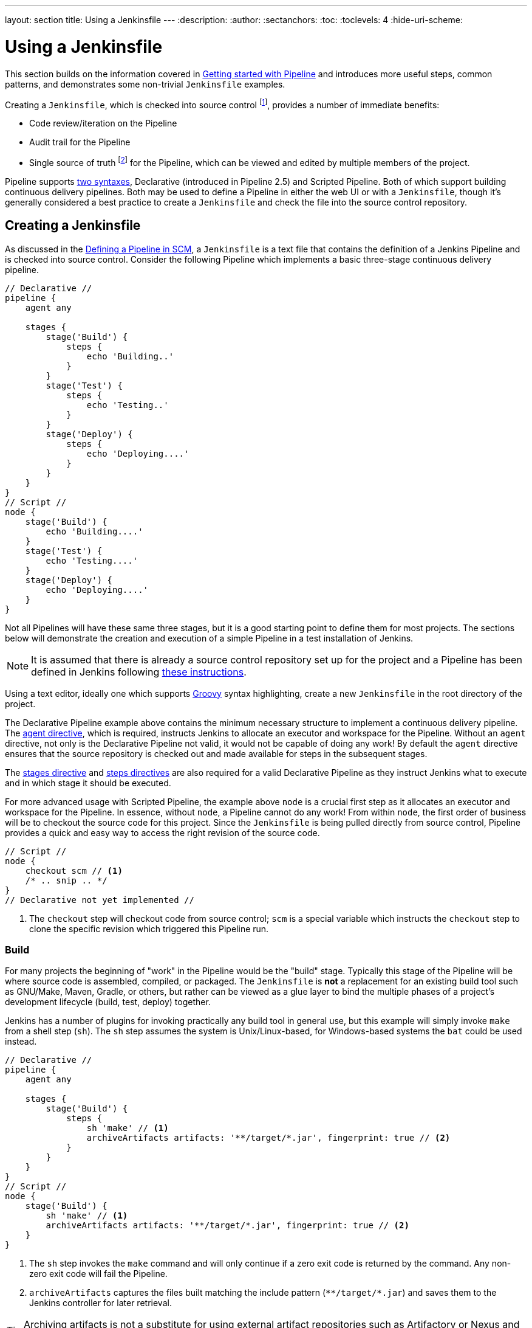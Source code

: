 ---
layout: section
title: Using a Jenkinsfile
---
ifdef::backend-html5[]
:description:
:author:
:sectanchors:
:toc:
:toclevels: 4
:hide-uri-scheme:
endif::[]


= Using a Jenkinsfile

This section builds on the information covered in link:../getting-started[Getting started with Pipeline] and introduces more useful steps, common patterns, and demonstrates some non-trivial `Jenkinsfile` examples.

Creating a `Jenkinsfile`, which is checked into source control footnote:scm[https://en.wikipedia.org/wiki/Source_control_management], provides a number of immediate benefits:

* Code review/iteration on the Pipeline
* Audit trail for the Pipeline
* Single source of truth footnote:[https://en.wikipedia.org/wiki/Single_Source_of_Truth] for the Pipeline, which can be viewed and edited by multiple members of the project.

Pipeline supports link:../syntax[two syntaxes], Declarative (introduced in Pipeline 2.5) and Scripted Pipeline.
Both of which support building continuous delivery pipelines.
Both may be used to define a Pipeline in either the web UI or with a `Jenkinsfile`, though it's generally considered a best practice to create a `Jenkinsfile` and check the file into the source control repository.


== Creating a Jenkinsfile

As discussed in the link:../getting-started#defining-a-pipeline-in-scm[Defining a Pipeline in SCM], a `Jenkinsfile` is a text file that contains the definition of a Jenkins Pipeline and is checked into source control.
Consider the following Pipeline which implements a basic three-stage continuous delivery pipeline.

[pipeline]
----
// Declarative //
pipeline {
    agent any

    stages {
        stage('Build') {
            steps {
                echo 'Building..'
            }
        }
        stage('Test') {
            steps {
                echo 'Testing..'
            }
        }
        stage('Deploy') {
            steps {
                echo 'Deploying....'
            }
        }
    }
}
// Script //
node {
    stage('Build') {
        echo 'Building....'
    }
    stage('Test') {
        echo 'Testing....'
    }
    stage('Deploy') {
        echo 'Deploying....'
    }
}
----

Not all Pipelines will have these same three stages, but it is a good starting point to define them for most projects.
The sections below will demonstrate the creation and execution of a simple Pipeline in a test installation of Jenkins.

[NOTE]
====
It is assumed that there is already a source control repository set up for the project and a Pipeline has been defined in Jenkins following <<getting-started#defining-a-pipeline-in-scm, these instructions>>.
====

Using a text editor, ideally one which supports link:http://groovy-lang.org[Groovy] syntax highlighting, create a new `Jenkinsfile` in the root directory of the project.


The Declarative Pipeline example above contains the minimum necessary structure to implement a continuous delivery pipeline.
The <<syntax#agent, agent directive>>, which is required, instructs Jenkins to allocate an executor and workspace for the Pipeline.
Without an `agent` directive, not only is the Declarative Pipeline not valid, it would not be capable of doing any work!
By default the `agent` directive ensures that the source repository is checked out and made available for steps in the subsequent stages.

The <<syntax#stages, stages directive>> and <<syntax#steps, steps directives>> are also required for a valid Declarative Pipeline as they instruct Jenkins what to execute and in which stage it should be executed.


For more advanced usage with Scripted Pipeline, the example above `node` is a crucial first step as it allocates an executor and workspace for the Pipeline.
In essence, without `node`, a Pipeline cannot do any work! From within `node`, the first order of business will be to checkout the source code for this project.
Since the `Jenkinsfile` is being pulled directly from source control, Pipeline provides a quick and easy way to access the right revision of the source code.

[role=scripted-pipeline]
[pipeline]
----
// Script //
node {
    checkout scm // <1>
    /* .. snip .. */
}
// Declarative not yet implemented //
----
<1> The `checkout` step will checkout code from source control; `scm` is a special variable which instructs the `checkout` step to clone the specific revision which triggered this Pipeline run.



=== Build

For many projects the beginning of "work" in the Pipeline would be the "build" stage.
Typically this stage of the Pipeline will be where source code is assembled, compiled, or packaged.
The `Jenkinsfile` is *not* a replacement for an existing build tool such as GNU/Make, Maven, Gradle, or others, but rather can be viewed as a glue layer to bind the multiple phases of a project's development lifecycle (build, test, deploy) together.

Jenkins has a number of plugins for invoking practically any build tool in general use, but this example will simply invoke `make` from a shell step (`sh`).
The `sh` step assumes the system is Unix/Linux-based, for Windows-based systems the `bat` could be used instead.

[pipeline]
----
// Declarative //
pipeline {
    agent any

    stages {
        stage('Build') {
            steps {
                sh 'make' // <1>
                archiveArtifacts artifacts: '**/target/*.jar', fingerprint: true // <2>
            }
        }
    }
}
// Script //
node {
    stage('Build') {
        sh 'make' // <1>
        archiveArtifacts artifacts: '**/target/*.jar', fingerprint: true // <2>
    }
}
----
<1> The `sh` step invokes the `make` command and will only continue if a zero exit code is returned by the command.
Any non-zero exit code will fail the Pipeline.
<2> `archiveArtifacts` captures the files built matching the include pattern (`+**/target/*.jar+`) and saves them to the Jenkins controller for later retrieval.


[TIP]
====
Archiving artifacts is not a substitute for using external artifact repositories such as Artifactory or Nexus and should be considered only for basic reporting and file archival.
====


=== Test

Running automated tests is a crucial component of any successful continuous delivery process.
As such, Jenkins has a number of test recording, reporting, and visualization facilities provided by a link:https://plugins.jenkins.io/?labels=report[number of plugins].
At a fundamental level, when there are test failures, it is useful to have Jenkins record the failures for reporting and visualization in the web UI.
The example below uses the `junit` step, provided by the plugin:junit[JUnit plugin].

In the example below, if tests fail, the Pipeline is marked "unstable", as denoted by a yellow ball in the web UI.
Based on the recorded test reports, Jenkins can also provide historical trend analysis and visualization.

[pipeline]
----
// Declarative //
pipeline {
    agent any

    stages {
        stage('Test') {
            steps {
                /* `make check` returns non-zero on test failures,
                * using `true` to allow the Pipeline to continue nonetheless
                */
                sh 'make check || true' // <1>
                junit '**/target/*.xml' // <2>
            }
        }
    }
}
// Script //
node {
    /* .. snip .. */
    stage('Test') {
        /* `make check` returns non-zero on test failures,
         * using `true` to allow the Pipeline to continue nonetheless
         */
        sh 'make check || true' // <1>
        junit '**/target/*.xml' // <2>
    }
    /* .. snip .. */
}
----
<1> Using an inline shell conditional (`sh 'make check || true'`) ensures that the `sh` step always sees a zero exit code, giving the `junit` step the opportunity to capture and process the test reports.
Alternative approaches to this are covered in more detail in the <<handling-failure>> section below.
<2> `junit` captures and associates the JUnit XML files matching the inclusion pattern (`+**/target/*.xml+`).


=== Deploy

Deployment can imply a variety of steps, depending on the project or organization requirements, and may be anything from publishing built artifacts to an Artifactory server, to pushing code to a production system.

At this stage of the example Pipeline, both the "Build" and "Test" stages have successfully executed.
In essence, the "Deploy" stage will only execute assuming previous stages completed successfully, otherwise the Pipeline would have exited early.

[pipeline]
----
// Declarative //
pipeline {
    agent any

    stages {
        stage('Deploy') {
            when {
              expression {
                currentBuild.result == null || currentBuild.result == 'SUCCESS' // <1>
              }
            }
            steps {
                sh 'make publish'
            }
        }
    }
}
// Script //
node {
    /* .. snip .. */
    stage('Deploy') {
        if (currentBuild.result == null || currentBuild.result == 'SUCCESS') { // <1>
            sh 'make publish'
        }
    }
    /* .. snip .. */
}
----
<1> Accessing the `currentBuild.result` variable allows the Pipeline to determine if there were any test failures.
In which case, the value would be `UNSTABLE`.

Assuming everything has executed successfully in the example Jenkins Pipeline, each successful Pipeline run will have associated build artifacts archived, test results reported upon and the full console output all in Jenkins.


A Scripted Pipeline can include conditional tests (shown above), loops, try/catch/finally blocks, and even functions.
The next section will cover this advanced Scripted Pipeline syntax in more detail.


== Working with your Jenkinsfile

The following sections provide details about handling:

* specific Pipeline syntax in your `Jenkinsfile` and
* features and functionality of Pipeline syntax which are essential in building your application or Pipeline project.


[[using-environment-variables]]
=== Using environment variables

Jenkins Pipeline exposes environment variables via the global variable `env`, which is available from anywhere within a `Jenkinsfile`.
The full list of environment variables accessible from within Jenkins Pipeline is documented at $\{YOUR_JENKINS_URL}/pipeline-syntax/globals#env and includes:

BUILD_ID:: The current build ID, identical to BUILD_NUMBER for builds created in Jenkins versions 1.597+.
BUILD_NUMBER:: The current build number, such as "153".
BUILD_TAG:: String of jenkins-$\{JOB_NAME}-$\{BUILD_NUMBER}. Convenient to put into a resource file, a jar file, etc for easier identification.
BUILD_URL:: The URL where the results of this build can be found (for example, \http://buildserver/jenkins/job/MyJobName/17/).
EXECUTOR_NUMBER:: The unique number that identifies the current executor (among executors of the same machine) performing this build. This is the number you see in the "build executor status", except that the number starts from 0, not 1.
JAVA_HOME:: If your job is configured to use a specific JDK, this variable is set to the JAVA_HOME of the specified JDK. When this variable is set, PATH is also updated to include the bin subdirectory of JAVA_HOME.
JENKINS_URL:: Full URL of Jenkins, such as \https://example.com:port/jenkins/ (NOTE: only available if Jenkins URL set in "System Configuration").
JOB_NAME:: Name of the project of this build, such as "foo" or "foo/bar".
NODE_NAME:: The name of the node the current build is running on. Set to 'master' for the Jenkins controller.
WORKSPACE:: The absolute path of the workspace.

Referencing or using these environment variables can be accomplished like accessing any key in a Groovy link:http://groovy-lang.org/syntax.html#_maps[Map], for example:

[pipeline]
----
// Declarative //
pipeline {
    agent any
    stages {
        stage('Example') {
            steps {
                echo "Running ${env.BUILD_ID} on ${env.JENKINS_URL}"
            }
        }
    }
}
// Script //
node {
    echo "Running ${env.BUILD_ID} on ${env.JENKINS_URL}"
}
----


==== Setting environment variables

Setting an environment variable within a Jenkins Pipeline is accomplished differently depending on whether Declarative or Scripted Pipeline is used.

Declarative Pipeline supports an <<syntax#environment, environment>> directive, whereas users of Scripted Pipeline must use the `withEnv` step.

[pipeline]
----
// Declarative //
pipeline {
    agent any
    environment { // <1>
        CC = 'clang'
    }
    stages {
        stage('Example') {
            environment { // <2>
                DEBUG_FLAGS = '-g'
            }
            steps {
                sh 'printenv'
            }
        }
    }
}
// Script //
node {
    /* .. snip .. */
    withEnv(["PATH+MAVEN=${tool 'M3'}/bin"]) {
        sh 'mvn -B verify'
    }
}
----
<1> An `environment` directive used in the top-level `pipeline` block will apply to all steps within the Pipeline.
<2> An `environment` directive defined within a `stage` will only apply the given environment variables to steps within the `stage`.


==== Setting environment variables dynamically

Environment variables can be set at run time and can be used by shell scripts (`sh`), Windows batch scripts (`bat`) and PowerShell scripts (`powershell`).
Each script can either `returnStatus` or `returnStdout`.
link:/doc/pipeline/steps/workflow-durable-task-step[More information on scripts].

Below is an example in a declarative pipeline using `sh` (shell) with both `returnStatus` and `returnStdout`.

[pipeline]
----
// Declarative //
pipeline {
    agent any // <1>
    environment {
        // Using returnStdout
        CC = """${sh(
                returnStdout: true,
                script: 'echo "clang"'
            )}""" // <2>
        // Using returnStatus
        EXIT_STATUS = """${sh(
                returnStatus: true,
                script: 'exit 1'
            )}"""
    }
    stages {
        stage('Example') {
            environment {
                DEBUG_FLAGS = '-g'
            }
            steps {
                sh 'printenv'
            }
        }
    }
}
// Script //
----
<1> An `agent` must be set at the top level of the pipeline.
This will fail if agent is set as `agent none`.
<2> When using `returnStdout` a trailing whitespace will be appended to the returned string.
Use `.trim()` to remove this.

=== Handling credentials

Credentials
link:../../using/using-credentials#configuring-credentials[configured in Jenkins] can be handled in Pipelines for immediate use.
Read more about using credentials in Jenkins on the link:../../using/using-credentials[Using credentials] page.

.The correct way to handle credentials in Jenkins
video::yfjtMIDgmfs[youtube,width=800,height=420]


==== For secret text, usernames and passwords, and secret files

Jenkins' declarative Pipeline syntax has the `credentials()` helper method (used within the <<syntax#environment,`environment`>> directive) which supports <<#secret-text,secret text>>, <<#usernames-and-passwords,username and password>>, as well as <<#secret-files,secret file>> credentials.
If you want to handle other types of credentials, refer to the <<#for-other-credential-types, For other credential types>> section.


===== Secret text

The following Pipeline code shows an example of how to create a Pipeline using environment variables for secret text credentials.

In this example, two secret text credentials are assigned to separate environment variables to access Amazon Web Services (AWS).
These credentials would have been configured in Jenkins with their respective credential IDs `jenkins-aws-secret-key-id` and `jenkins-aws-secret-access-key`.

[pipeline]
----
// Declarative //
pipeline {
    agent {
        // Define agent details here
    }
    environment {
        AWS_ACCESS_KEY_ID     = credentials('jenkins-aws-secret-key-id')
        AWS_SECRET_ACCESS_KEY = credentials('jenkins-aws-secret-access-key')
    }
    stages {
        stage('Example stage 1') {
            steps {
                // // <1>
            }
        }
        stage('Example stage 2') {
            steps {
                // // <2>
            }
        }
    }
}
// Script //
----
<1> You can reference the two credential environment variables (defined in this Pipeline's <<syntax#environment,`environment`>> directive), within this stage's steps using the syntax `$AWS_ACCESS_KEY_ID` and `$AWS_SECRET_ACCESS_KEY`.
For example, here you can authenticate to AWS using the secret text credentials assigned to these credential variables.
To maintain the security and anonymity of these credentials, if the job displays the value of these credential variables from within the Pipeline (such as `echo $AWS_SECRET_ACCESS_KEY`), Jenkins only returns the value "`+****+`" to reduce the risk of secret information being disclosed to the console output and any logs.
Any sensitive information in credential IDs themselves (such as usernames) are also returned as "`+****+`" in the Pipeline run's output.
This only reduces the risk of **accidental exposure**.
It does not prevent a malicious user from capturing the credential value by other means.
A Pipeline that uses credentials can also disclose those credentials.
Don't allow untrusted Pipeline jobs to use trusted credentials.
<2> In this Pipeline example, the credentials assigned to the two `AWS_...` environment variables are scoped globally for the entire Pipeline, so these credential variables could also be used in this stage's steps.
If, however, the `environment` directive in this Pipeline were moved to a specific stage (as is the case in the <<#usernames-and-passwords,Usernames and passwords>> Pipeline example below), then these `AWS_...` environment variables would only be scoped to the steps in that stage.

TIP: Storing static AWS keys in Jenkins credentials is not very secure.
If you can run Jenkins itself in AWS (at least the agent), it is preferable to use IAM roles for a link:https://docs.aws.amazon.com/IAM/latest/UserGuide/id_roles_use_switch-role-ec2.html[computer] or link:https://docs.aws.amazon.com/eks/latest/userguide/iam-roles-for-service-accounts.html[EKS service account].
It is also possible to use link:https://github.com/jenkinsci/oidc-provider-plugin#accessing-aws[web identity federation].

===== Usernames and passwords

The following Pipeline code snippets show an example of how to create a Pipeline using environment variables for username and password credentials.

In this example, username and password credentials are assigned to environment variables to access a Bitbucket repository in a common account or team for your organization; these credentials would have been configured in Jenkins with the credential ID `jenkins-bitbucket-common-creds`.

When setting the credential environment variable in the <<syntax#environment, `environment`>> directive:

[source,groovy]
----
environment {
    BITBUCKET_COMMON_CREDS = credentials('jenkins-bitbucket-common-creds')
}
----

this actually sets the following three environment variables:

* `BITBUCKET_COMMON_CREDS` - contains a username and a password separated by a colon in the format `username:password`.
* `BITBUCKET_COMMON_CREDS_USR` - an additional variable containing the username component only.
* `BITBUCKET_COMMON_CREDS_PSW` - an additional variable containing the password component only.

[NOTE]
====
By convention, variable names for environment variables are typically specified in capital case, with individual words separated by underscores
You can, however, specify any legitimate variable name using lower case characters.
Bear in mind that the additional environment variables created by the `credentials()` method (above) will always be appended with `_USR` and `_PSW` (i.e. in the format of an underscore followed by three capital letters).
====

The following code snippet shows the example Pipeline in its entirety:

[pipeline]
----
// Declarative //
pipeline {
    agent {
        // Define agent details here
    }
    stages {
        stage('Example stage 1') {
            environment {
                BITBUCKET_COMMON_CREDS = credentials('jenkins-bitbucket-common-creds')
            }
            steps {
                // // <1>
            }
        }
        stage('Example stage 2') {
            steps {
                // // <2>
            }
        }
    }
}
// Script //
----
<1> The following credential environment variables (defined in this Pipeline's <<syntax#environment,`environment`>> directive) are available within this stage's steps and can be referenced using the syntax:
* `$BITBUCKET_COMMON_CREDS`
* `$BITBUCKET_COMMON_CREDS_USR`
* `$BITBUCKET_COMMON_CREDS_PSW`

+
For example, here you can authenticate to Bitbucket with the username and password assigned to these credential variables.
To maintain the security and anonymity of these credentials, if the job displays the value of these credential variables from within the Pipeline the same behavior described in the <<#secret-text,Secret text>> example above applies to these username and password credential variable types too.
This only reduces the risk of **accidental exposure**.
It does not prevent a malicious user from capturing the credential value by other means.
A Pipeline that uses credentials can also disclose those credentials.
Don't allow untrusted Pipeline jobs to use trusted credentials.
<2> In this Pipeline example, the credentials assigned to the three `BITBUCKET_COMMON_CREDS...` environment variables are scoped only to `Example stage 1`, so these credential variables are not available for use in this `Example stage 2` stage's steps.
If, however, the `environment` directive in this Pipeline were moved immediately within the <<syntax#declarative-pipeline,`pipeline`>> block (as is the case in the <<#secret-text,Secret text>> Pipeline example above), then these `BITBUCKET_COMMON_CREDS...` environment variables would be scoped globally and could be used in any stage's steps.


===== Secret files

A secret file is a credential which is stored in a file and uploaded to Jenkins.
Secret files are used for credentials that are:

* too unwieldy to enter directly into Jenkins, and/or
* in binary format, such as a GPG file.

In this example, we use a Kubernetes config file that has been configured as a secret file credential named `my-kubeconfig`.

[pipeline]
----
// Declarative //
pipeline {
    agent {
        // Define agent details here
    }
    environment {
        // The MY_KUBECONFIG environment variable will be assigned the value of a temporary file.
        // For example:
        //   /home/user/.jenkins/workspace/cred_test@tmp/secretFiles/546a5cf3-9b56-4165-a0fd-19e2afe6b31f/kubeconfig.txt
        MY_KUBECONFIG = credentials('my-kubeconfig')
    }
    stages {
        stage('Example stage 1') {
            steps {
                sh("kubectl --kubeconfig $MY_KUBECONFIG get pods")
            }
        }
    }
}
// Script //
----

==== For other credential types

If you need to set credentials in a Pipeline for anything other than secret text, usernames and passwords, or <<#for-secret-text-usernames-and-passwords-and-secret-files,secret files>> like SSH keys or certificates, use Jenkins' *Snippet Generator* feature, which you can access through Jenkins' classic UI.

To access the *Snippet Generator* for your Pipeline project/item:

. From the Jenkins Dashboard, select the name of your Pipeline project/item.
. In the left navigation pane, select *Pipeline Syntax* and ensure that the *Snippet Generator* option is available at the top of the navigation pane.
. From the *Sample Step* field, choose *withCredentials: Bind credentials to variables*.
. Under *Bindings*, click *Add* and choose from the dropdown:
  * *SSH User Private Key* - to handle link:http://www.snailbook.com/protocols.html[SSH public/private key pair credentials], from which you can specify:
    ** *Key File Variable* - the name of the environment variable that will be bound to these credentials.
       Jenkins actually assigns this temporary variable to the secure location of the private key file required in the SSH public/private key pair authentication process.
    ** *Passphrase Variable* ( _Optional_ ) - the name of the environment variable that will be bound to the link:https://tools.ietf.org/html/rfc4251#section-9.4.4[passphrase] associated with the SSH public/private key pair.
    ** *Username Variable* ( _Optional_ ) - the name of the environment variable that will be bound to username associated with the SSH public/private key pair.
    ** *Credentials* - choose the SSH public/private key credentials stored in Jenkins.
       The value of this field is the credential ID, which Jenkins writes out to the generated snippet.
  * *Certificate* - to handle link:https://tools.ietf.org/html/rfc7292[PKCS#12 certificates], from which you can specify:
    ** *Keystore Variable* - the name of the environment variable that will be bound to these credentials.
       Jenkins actually assigns this temporary variable to the secure location of the certificate's keystore required in the certificate authentication process.
    ** *Password Variable* ( _Optional_ ) - the name of the environment variable that will be bound to the password associated with the certificate.
    ** *Alias Variable* ( _Optional_ ) - the name of the environment variable that will be bound to the unique alias associated with the certificate.
    ** *Credentials* - choose the certificate credentials stored in Jenkins.
       The value of this field is the credential ID, which Jenkins writes out to the generated snippet.
  * *Docker client certificate* - to handle Docker Host Certificate Authentication.
. Click *Generate Pipeline Script* and Jenkins generates a `withCredentials(...) { ... }` Pipeline step snippet for the credentials you specified, which you can then copy and paste into your Declarative or Scripted Pipeline code. +
  *Notes:*
  * The *Credentials* fields (above) show the names of credentials configured in Jenkins.
    However, these values are converted to credential IDs after clicking *Generate Pipeline Script*. [[withcredentials-script-examples]]
  * To combine more than one credential in a single `withCredentials(...) { ... }` Pipeline step, see <<#combining-credentials-in-one-step,Combining credentials in one step>> (below) for details.

*SSH User Private Key example*

[source,groovy]
----
withCredentials(bindings: [sshUserPrivateKey(credentialsId: 'jenkins-ssh-key-for-abc', \
                                             keyFileVariable: 'SSH_KEY_FOR_ABC', \
                                             passphraseVariable: '', \
                                             usernameVariable: '')]) {
  // some block
}
----
The optional `passphraseVariable` and `usernameVariable` definitions can be deleted in your final Pipeline code.

*Certificate example*

[source,groovy]
----
withCredentials(bindings: [certificate(aliasVariable: '', \
                                       credentialsId: 'jenkins-certificate-for-xyz', \
                                       keystoreVariable: 'CERTIFICATE_FOR_XYZ', \
                                       passwordVariable: 'XYZ-CERTIFICATE-PASSWORD')]) {
  // some block
}
----
The optional `aliasVariable` and `passwordVariable` variable definitions can be deleted in your final Pipeline code.

The following code snippet shows an example Pipeline in its entirety, which implements the *SSH User Private Key* and *Certificate* snippets above:

[pipeline]
----
// Declarative //
pipeline {
    agent {
        // define agent details
    }
    stages {
        stage('Example stage 1') {
            steps {
                withCredentials(bindings: [sshUserPrivateKey(credentialsId: 'jenkins-ssh-key-for-abc', \
                                                             keyFileVariable: 'SSH_KEY_FOR_ABC')]) {
                  // // <1>
                }
                withCredentials(bindings: [certificate(credentialsId: 'jenkins-certificate-for-xyz', \
                                                       keystoreVariable: 'CERTIFICATE_FOR_XYZ', \
                                                       passwordVariable: 'XYZ-CERTIFICATE-PASSWORD')]) {
                  // // <2>
                }
            }
        }
        stage('Example stage 2') {
            steps {
                // // <3>
            }
        }
    }
}
// Script //
----
<1> Within this step, you can reference the credential environment variable with the syntax `$SSH_KEY_FOR_ABC`.
For example, here you can authenticate to the ABC application with its configured SSH public/private key pair credentials, whose *SSH User Private Key* file is assigned to `$SSH_KEY_FOR_ABC`.
<2> Within this step, you can reference the credential environment variable with the syntax `$CERTIFICATE_FOR_XYZ` and `$XYZ-CERTIFICATE-PASSWORD`.
For example, here you can authenticate to the XYZ application with its configured certificate credentials, whose *Certificate*'s keystore file and password are assigned to the variables `$CERTIFICATE_FOR_XYZ` and `$XYZ-CERTIFICATE-PASSWORD`, respectively.
<3> In this Pipeline example, the credentials assigned to the `$SSH_KEY_FOR_ABC`, `$CERTIFICATE_FOR_XYZ` and `$XYZ-CERTIFICATE-PASSWORD` environment variables are scoped only within their respective `withCredentials( ... ) { ... }` steps, so these credential variables are not available for use in this `Example stage 2` stage's steps.

To maintain the security and anonymity of these credentials, if you attempt to retrieve the value of these credential variables from within these `withCredentials( ... ) { ... }` steps, the same behavior described in the <<#secret-text,Secret text>> example (above) applies to these SSH public/private key pair credential and certificate variable types too.
This only reduces the risk of **accidental exposure**.
It does not prevent a malicious user from capturing the credential value by other means.
A Pipeline that uses credentials can also disclose those credentials.
Don't allow untrusted Pipeline jobs to use trusted credentials.

[NOTE]
====
* When using the *Sample Step* field's *withCredentials: Bind credentials to variables* option in the *Snippet Generator*, only credentials which your current Pipeline project/item has access to can be selected from any *Credentials* field's list.
While you can manually write a `withCredentials( ... ) { ... }` step for your Pipeline (like the examples <<#withcredentials-script-examples,above>>), using the *Snippet Generator* is recommended to avoid specifying credentials that are out of scope for this Pipeline project/item, which when run, will make the step fail.
* You can also use the *Snippet Generator* to generate `withCredentials( ... ) { ... }` steps to handle secret text, usernames and passwords and secret files.
However, if you only need to handle these types of credentials, it is recommended you use the relevant procedure described in the section <<#for-secret-text-usernames-and-passwords-and-secret-files,above>> for improved Pipeline code readability.
* The use of **single-quotes** instead of **double-quotes** to define the `script` (the implicit parameter to `sh`) in Groovy above.
The single-quotes will cause the secret to be expanded by the shell as an environment variable.
The double-quotes are potentially less secure as the secret is interpolated by Groovy, and so typical operating system process listings will accidentally disclose it :
```
node {
  withCredentials([string(credentialsId: 'mytoken', variable: 'TOKEN')]) {
    sh /* WRONG! */ """
      set +x
      curl -H 'Token: $TOKEN' https://some.api/
    """
    sh /* CORRECT */ '''
      set +x
      curl -H 'Token: $TOKEN' https://some.api/
    '''
  }
}
```
====


===== Combining credentials in one step

Using the *Snippet Generator*, you can make multiple credentials available within a single `withCredentials( ... ) { ... }` step by doing the following:

. From the Jenkins Dashboard, select the name of your Pipeline project/item.
. In the left navigation pane, select *Pipeline Syntax* and ensure that the *Snippet Generator* option is available at the top of the navigation pane.
. From the *Sample Step* field, choose *withCredentials: Bind credentials to variables*.
. Click *Add* under *Bindings*.
. Choose the credential type to add to the `withCredentials( ... ) { ... }` step from the dropdown list.
. Specify the credential *Bindings* details.
  Read more above these in the procedure under <<#for-other-credential-types,For other credential types>> (above).
. Repeat from "Click *Add* ..." (above) for each (set of) credential/s to add to the `withCredentials( ... ) { ... }` step.
. Select *Generate Pipeline Script* to generate the final `withCredentials( ... ) { ... }` step snippet.


=== String interpolation

Jenkins Pipeline uses rules identical to link:http://groovy-lang.org[Groovy] for string interpolation.
Groovy's String interpolation support can be confusing to many newcomers to the language.
While Groovy supports declaring a string with either single quotes, or double quotes, for example:

[source,groovy]
----
def singlyQuoted = 'Hello'
def doublyQuoted = "World"
----

Only the latter string will support the dollar-sign (`$`) based string
interpolation, for example:

[source,groovy]
----
def username = 'Jenkins'
echo 'Hello Mr. ${username}'
echo "I said, Hello Mr. ${username}"
----

Would result in:

[source]
----
Hello Mr. ${username}
I said, Hello Mr. Jenkins
----

Understanding how to use string interpolation is vital for using some of
Pipeline's more advanced features.

==== Interpolation of sensitive environment variables

[WARNING]
======
Groovy string interpolation should [red]*never* be used with credentials.
======

Groovy string interpolation can leak sensitive environment variables (i.e. credentials, see: <<Handling credentials>>).
This is because the sensitive environment variable will be interpolated during Groovy evaluation, and the environment variable's value could be made available earlier than intended, resulting in sensitive data leaking in various contexts.

For example, consider a sensitive environment variable passed to the `sh` step.

[pipeline]
----
// Declarative //
pipeline {
    agent any
    environment {
        EXAMPLE_CREDS = credentials('example-credentials-id')
    }
    stages {
        stage('Example') {
            steps {
                /* WRONG! */
                sh("curl -u ${EXAMPLE_CREDS_USR}:${EXAMPLE_CREDS_PSW} https://example.com/")
            }
        }
    }
}
// Script //
----
Should Groovy perform the interpolation, the sensitive value will be injected directly into the arguments of the `sh` step, which among other issues, means that the literal value will be visible as an argument to the `sh` process on the agent in OS process listings.
Using single-quotes instead of double-quotes when referencing these sensitive environment variables prevents this type of leaking.

[pipeline]
----
// Declarative //
pipeline {
    agent any
    environment {
        EXAMPLE_CREDS = credentials('example-credentials-id')
    }
    stages {
        stage('Example') {
            steps {
                /* CORRECT */
                sh('curl -u $EXAMPLE_CREDS_USR:$EXAMPLE_CREDS_PSW https://example.com/')
            }
        }
    }
}
// Script //
----


==== Injection via interpolation

[WARNING]
======
Groovy string interpolation can inject rogue commands into command interpreters via special characters.
======

Another note of caution.
Using Groovy string interpolation for user-controlled variables with steps that pass their arguments to command interpreters such as the `sh`, `bat`, `powershell`, or `pwsh` steps can result in problems analogous to SQL injection.
This occurs when a user-controlled variable (generally an environment variable, usually a parameter passed to the build) that contains special characters (e.g. `/ \ $ & % ^ > < | ;`) is passed to the `sh`, `bat`, `powershell`, or `pwsh` steps using Groovy interpolation.
For a simple example:

[pipeline]
----
// Declarative //
pipeline {
  agent any
  parameters {
    string(name: 'STATEMENT', defaultValue: 'hello; ls /', description: 'What should I say?')
  }
  stages {
    stage('Example') {
      steps {
        /* WRONG! */
        sh("echo ${STATEMENT}")
      }
    }
  }
}
// Script //
----

In this example, the argument to the `sh` step is evaluated by Groovy, and `STATEMENT` is interpolated directly into the argument as if `sh('echo hello; ls /')` has been written in the Pipeline.
When this is processed on the agent, rather than echoing the value `hello; ls /`, it will echo `hello` then proceed to list the entire root directory of the agent.
Any user able to control a variable interpolated by such a step would be able to make the `sh` step run arbitrary code on the agent.
To avoid this problem, make sure arguments to steps such as `sh` or `bat` that reference parameters or other user-controlled environment variables use single quotes to avoid Groovy interpolation.

[pipeline]
----
// Declarative //
pipeline {
  agent any
  parameters {
    string(name: 'STATEMENT', defaultValue: 'hello; ls /', description: 'What should I say?')
  }
  stages {
    stage('Example') {
      steps {
        /* CORRECT */
        sh('echo ${STATEMENT}')
      }
    }
  }
}
// Script //
----

Credential mangling is another issue that can occur when credentials that contain special characters are passed to a step using Groovy interpolation.
When the credential value is mangled, it is no longer valid and will no longer be masked in the console log.

[pipeline]
----
// Declarative //
pipeline {
  agent any
  environment {
    EXAMPLE_KEY = credentials('example-credentials-id') // Secret value is 'sec%ret'
  }
  stages {
    stage('Example') {
      steps {
          /* WRONG! */
          bat "echo ${EXAMPLE_KEY}"
      }
    }
  }
}
// Script //
----

Here, the `bat` step receives `echo sec%ret` and the Windows batch shell will simply drop the `%` and print out the value `secret`.
Because there is a single character difference, the value `secret` will not be masked.
Though the value is not the same as the actual credential, this is still a significant exposure of sensitive information.
Again, single-quotes avoids this issue.

[pipeline]
----
// Declarative //
pipeline {
  agent any
  environment {
    EXAMPLE_KEY = credentials('example-credentials-id') // Secret value is 'sec%ret'
  }
  stages {
    stage('Example') {
      steps {
          /* CORRECT */
          bat 'echo %EXAMPLE_KEY%'
      }
    }
  }
}
// Script //
----


=== Handling parameters

Declarative Pipeline supports parameters out-of-the-box, allowing the Pipeline to accept user-specified parameters at runtime via the <<syntax#parameters, parameters directive>>.
Configuring parameters with Scripted Pipeline is done with the `properties` step, which can be found in the Snippet Generator.

If you configured your pipeline to accept parameters using the *Build with Parameters* option, those parameters are accessible as members of the `params` variable.

Assuming that a String parameter named "Greeting" has been configured in the `Jenkinsfile`, it can access that parameter via `${params.Greeting}`:

[pipeline]
----
// Declarative //
pipeline {
    agent any
    parameters {
        string(name: 'Greeting', defaultValue: 'Hello', description: 'How should I greet the world?')
    }
    stages {
        stage('Example') {
            steps {
                echo "${params.Greeting} World!"
            }
        }
    }
}
// Script //
properties([parameters([string(defaultValue: 'Hello', description: 'How should I greet the world?', name: 'Greeting')])])

node {
    echo "${params.Greeting} World!"
}
----


=== Handling failure

Declarative Pipeline supports robust failure handling by default via its <<syntax#post, post section>> which allows declaring a number of different "post conditions" such as: `always`, `unstable`, `success`, `failure`, and `changed`.
The <<syntax#post, Pipeline Syntax>> section provides more detail on how to use the various post conditions.

[pipeline]
----
// Declarative //
pipeline {
    agent any
    stages {
        stage('Test') {
            steps {
                sh 'make check'
            }
        }
    }
    post {
        always {
            junit '**/target/*.xml'
        }
        failure {
            mail to: team@example.com, subject: 'The Pipeline failed :('
        }
    }
}
// Script //
node {
    /* .. snip .. */
    stage('Test') {
        try {
            sh 'make check'
        }
        finally {
            junit '**/target/*.xml'
        }
    }
    /* .. snip .. */
}
----


Scripted Pipeline however relies on Groovy's built-in `try`/`catch`/`finally` semantics for handling failures during execution of the Pipeline.

In the <<test>> example above, the `sh` step was modified to never return a non-zero exit code (`sh 'make check || true'`).
This approach, while valid, means the following stages need to check `currentBuild.result` to know if there has been a test failure or not.

An alternative way of handling this, which preserves the early-exit behavior of failures in Pipeline, while still giving `junit` the chance to capture test reports, is to use a series of `try`/`finally` blocks:

==== Error-handling steps

Jenkins Pipelines provide dedicated steps for flexible error handling, allowing you to control how your Pipeline responds to errors and warnings.
These steps help you surface errors and warnings clearly in Jenkins, giving you control over whether the Pipeline fails, continues, or simply reports a warning.
For more information, refer to:

* link:/doc/pipeline/steps/workflow-basic-steps/#catcherror-catch-error-and-set-build-result-to-failure[catchError]
* link:/doc/pipeline/steps/workflow-basic-steps/#error-error-signal[error]
* link:/doc/pipeline/steps/workflow-basic-steps/#unstable-set-stage-result-to-unstable[unstable]
* link:/doc/pipeline/steps/workflow-basic-steps/#warnerror-catch-error-and-set-build-and-stage-result-to-unstable[warnError]

=== Using multiple agents

In all the previous examples, only a single agent has been used.
This means Jenkins will allocate an executor wherever one is available, regardless of how it is labeled or configured.
Not only can this behavior be overridden, but Pipeline allows utilizing multiple agents in the Jenkins environment from within the _same_ `Jenkinsfile`, which can be helpful for more advanced use-cases such as executing builds/tests across multiple platforms.

In the example below, the "Build" stage will be performed on one agent and the built results will be reused on two subsequent agents, labelled "linux" and "windows" respectively, during the "Test" stage.

[pipeline]
----
// Declarative //
pipeline {
    agent none
    stages {
        stage('Build') {
            agent any
            steps {
                checkout scm
                sh 'make'
                stash includes: '**/target/*.jar', name: 'app' // <1>
            }
        }
        stage('Test on Linux') {
            agent { // <2>
                label 'linux'
            }
            steps {
                unstash 'app' // <3>
                sh 'make check'
            }
            post {
                always {
                    junit '**/target/*.xml'
                }
            }
        }
        stage('Test on Windows') {
            agent {
                label 'windows'
            }
            steps {
                unstash 'app'
                bat 'make check' // <4>
            }
            post {
                always {
                    junit '**/target/*.xml'
                }
            }
        }
    }
}
// Script //
stage('Build') {
    node {
        checkout scm
        sh 'make'
        stash includes: '**/target/*.jar', name: 'app' // <1>
    }
}

stage('Test') {
    node('linux') { // <2>
        checkout scm
        try {
            unstash 'app' // <3>
            sh 'make check'
        }
        finally {
            junit '**/target/*.xml'
        }
    }
    node('windows') {
        checkout scm
        try {
            unstash 'app'
            bat 'make check' // <4>
        }
        finally {
            junit '**/target/*.xml'
        }
    }
}
----
<1> The `stash` step allows capturing files matching an inclusion pattern (`+**/target/*.jar+`) for reuse within the _same_ Pipeline.
Once the Pipeline has completed its execution, stashed files are deleted from the Jenkins controller.
<2> The parameter in `agent`/`node` allows for any valid Jenkins label expression.
Consult the <<syntax#, Pipeline Syntax>> section for more details.
<3> `unstash` will retrieve the named "stash" from the Jenkins controller into the Pipeline's current workspace.
<4> The `bat` script allows for executing batch scripts on Windows-based platforms.

=== Optional step arguments

Pipeline follows the Groovy language convention of allowing parentheses to be omitted around method arguments.

Many Pipeline steps also use the named-parameter syntax as a shorthand for creating a Map in Groovy, which uses the syntax `[key1: value1, key2: value2]`.
Making statements like the following functionally equivalent:

[source, groovy]
----
git url: 'git://example.com/amazing-project.git', branch: 'master'
git([url: 'git://example.com/amazing-project.git', branch: 'master'])
----

For convenience, when calling steps taking only one parameter (or only one mandatory parameter), the parameter name may be omitted, for example:

[source, groovy]
----
sh 'echo hello' /* short form  */
sh([script: 'echo hello'])  /* long form */
----


=== Advanced Scripted Pipeline

Scripted Pipeline is a domain-specific language footnote:dsl[https://en.wikipedia.org/wiki/Domain-specific_language] based on Groovy, most link:http://groovy-lang.org/semantics.html[Groovy syntax] can be used in Scripted Pipeline without modification.


==== Parallel execution
////
NOTE: This is only under "Advanced Scripted Pipeline" temporarily until some cleaner parallel syntax is supported for Declarative Pipeline.
Right now (20170201) parallel in Declarative is indistinguishable from script { } based stuff.
////

The example in the <<using-multiple-agents,section above>> runs tests across two different platforms in a linear series.
In practice, if the `make check` execution takes 30 minutes to complete, the "Test" stage would now take 60 minutes to complete!

Fortunately, Pipeline has built-in functionality for executing portions of Scripted Pipeline in parallel, implemented in the aptly named `parallel` step.

Refactoring the example above to use the `parallel` step:

[pipeline]
----
// Script //
stage('Build') {
    /* .. snip .. */
}

stage('Test') {
    parallel linux: {
        node('linux') {
            checkout scm
            try {
                unstash 'app'
                sh 'make check'
            }
            finally {
                junit '**/target/*.xml'
            }
        }
    },
    windows: {
        node('windows') {
            /* .. snip .. */
        }
    }
}
// Declarative not yet implemented //
----

Instead of executing the tests on the "linux" and "windows" labelled nodes in series, they will now execute in parallel assuming the requisite capacity exists in the Jenkins environment.
